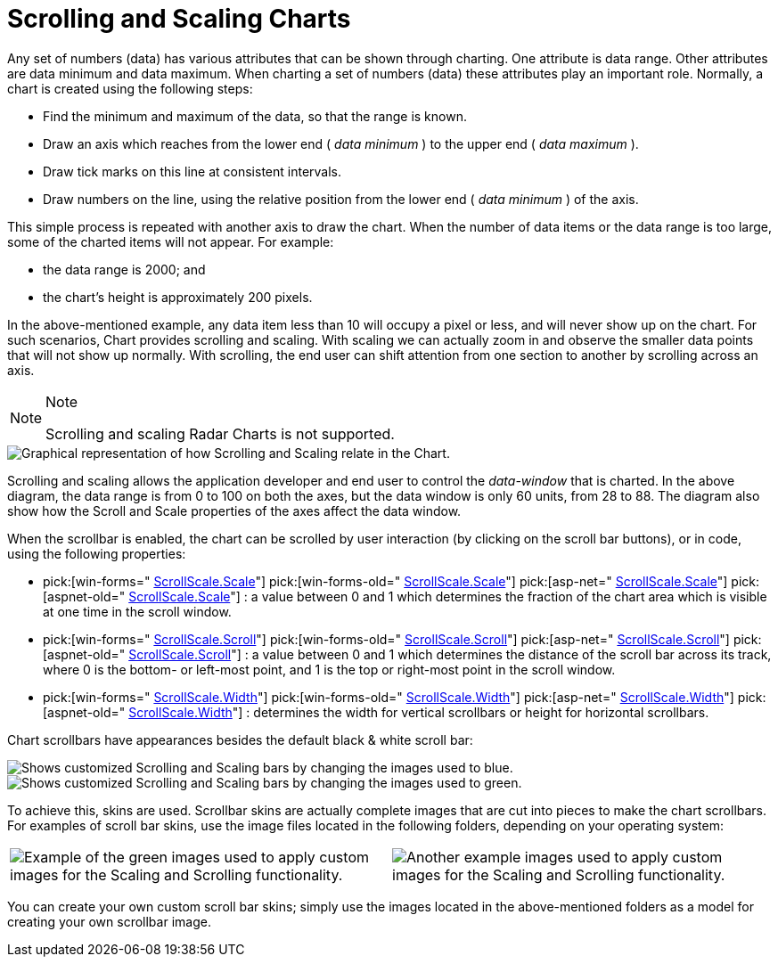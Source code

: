 ﻿////

|metadata|
{
    "name": "chart-scrolling-and-scaling-charts",
    "controlName": ["{WawChartName}"],
    "tags": [],
    "guid": "{50E61566-FC7A-4E34-B2C5-B5E6B7299A8D}",  
    "buildFlags": [],
    "createdOn": "0001-01-01T00:00:00Z"
}
|metadata|
////

= Scrolling and Scaling Charts

Any set of numbers (data) has various attributes that can be shown through charting. One attribute is data range. Other attributes are data minimum and data maximum. When charting a set of numbers (data) these attributes play an important role. Normally, a chart is created using the following steps:

* Find the minimum and maximum of the data, so that the range is known.
* Draw an axis which reaches from the lower end ( _data minimum_ ) to the upper end ( _data maximum_ ).
* Draw tick marks on this line at consistent intervals.
* Draw numbers on the line, using the relative position from the lower end ( _data minimum_ ) of the axis.

This simple process is repeated with another axis to draw the chart. When the number of data items or the data range is too large, some of the charted items will not appear. For example:

* the data range is 2000; and
* the chart's height is approximately 200 pixels.

In the above-mentioned example, any data item less than 10 will occupy a pixel or less, and will never show up on the chart. For such scenarios, Chart provides scrolling and scaling. With scaling we can actually zoom in and observe the smaller data points that will not show up normally. With scrolling, the end user can shift attention from one section to another by scrolling across an axis.

ifdef::win-forms,win-forms-old[]
.Note
[NOTE]
====
To determine which axis is being scrolled or scaled by the end user, see link:chart-determine-which-axis-is-being-scrolled-or-scaled.html[Determine Which Axis is Being Scrolled or Scaled].
====
endif::win-forms,win-forms-old[]

.Note
[NOTE]
====
Scrolling and scaling Radar Charts is not supported.
====

image::Images/Chart_Scrollbars_01.png[Graphical representation of how Scrolling and Scaling relate in the Chart.]

Scrolling and scaling allows the application developer and end user to control the  _data-window_  that is charted. In the above diagram, the data range is from 0 to 100 on both the axes, but the data window is only 60 units, from 28 to 88. The diagram also show how the Scroll and Scale properties of the axes affect the data window.

ifdef::win-forms-old,win-forms[]
image::Images/Chart_Scrollbars_02.png[Shows the Scrolling and Scaling bars on the WinChart.]
endif::win-forms-old,win-forms[]

ifdef::aspnet-old,asp-net[]
image::Images/Chart_Scrollbars_03.png[Shows the Scrolling and Scaling bars on the WebChart.]
endif::aspnet-old,asp-net[]

ifdef::aspnet-old,asp-net[]
To enable the scrollbar, simply set the UltraChart.EnableScrollbar property to True.
endif::aspnet-old,asp-net[]

ifdef::win-forms-old,win-forms[]
To enable the scrollbar, simply set the link:{ApiPlatform}win.ultrawinchart{ApiVersion}~infragistics.ultrachart.resources.appearance.scrollscaleappearance~visible.html[ScrollScale.Visible]  property of the appropriate axis to True.
endif::win-forms-old,win-forms[]

When the scrollbar is enabled, the chart can be scrolled by user interaction (by clicking on the scroll bar buttons), or in code, using the following properties:

*  pick:[win-forms=" link:{ApiPlatform}win.ultrawinchart{ApiVersion}~infragistics.ultrachart.resources.appearance.scrollscaleappearance~scale.html[ScrollScale.Scale]"] pick:[win-forms-old=" link:{ApiPlatform}win.ultrawinchart{ApiVersion}~infragistics.ultrachart.resources.appearance.scrollscaleappearance~scale.html[ScrollScale.Scale]"]  pick:[asp-net=" link:{ApiPlatform}webui.ultrawebchart{ApiVersion}~infragistics.ultrachart.resources.appearance.scrollscaleappearance~scale.html[ScrollScale.Scale]"]  pick:[aspnet-old=" link:{ApiPlatform}webui.ultrawebchart{ApiVersion}~infragistics.ultrachart.resources.appearance.scrollscaleappearance~scale.html[ScrollScale.Scale]"] : a value between 0 and 1 which determines the fraction of the chart area which is visible at one time in the scroll window.
*  pick:[win-forms=" link:{ApiPlatform}win.ultrawinchart{ApiVersion}~infragistics.ultrachart.resources.appearance.scrollscaleappearance~scroll.html[ScrollScale.Scroll]"]  pick:[win-forms-old=" link:{ApiPlatform}win.ultrawinchart{ApiVersion}~infragistics.ultrachart.resources.appearance.scrollscaleappearance~scroll.html[ScrollScale.Scroll]"]  pick:[asp-net=" link:{ApiPlatform}webui.ultrawebchart{ApiVersion}~infragistics.ultrachart.resources.appearance.scrollscaleappearance~scroll.html[ScrollScale.Scroll]"]  pick:[aspnet-old=" link:{ApiPlatform}webui.ultrawebchart{ApiVersion}~infragistics.ultrachart.resources.appearance.scrollscaleappearance~scroll.html[ScrollScale.Scroll]"] : a value between 0 and 1 which determines the distance of the scroll bar across its track, where 0 is the bottom- or left-most point, and 1 is the top or right-most point in the scroll window.
*  pick:[win-forms=" link:{ApiPlatform}win.ultrawinchart{ApiVersion}~infragistics.ultrachart.resources.appearance.scrollscaleappearance~width.html[ScrollScale.Width]"]  pick:[win-forms-old=" link:{ApiPlatform}win.ultrawinchart{ApiVersion}~infragistics.ultrachart.resources.appearance.scrollscaleappearance~width.html[ScrollScale.Width]"]  pick:[asp-net=" link:{ApiPlatform}webui.ultrawebchart{ApiVersion}~infragistics.ultrachart.resources.appearance.scrollscaleappearance~width.html[ScrollScale.Width]"]  pick:[aspnet-old=" link:{ApiPlatform}webui.ultrawebchart{ApiVersion}~infragistics.ultrachart.resources.appearance.scrollscaleappearance~width.html[ScrollScale.Width]"] : determines the width for vertical scrollbars or height for horizontal scrollbars.

Chart scrollbars have appearances besides the default black & white scroll bar:

image::Images/Chart_Scrollbars_05.png[Shows customized Scrolling and Scaling bars by changing the images used to blue.]

image::Images/Chart_Scrollbars_06.png[Shows customized Scrolling and Scaling bars by changing the images used to green.]

To achieve this, skins are used. Scrollbar skins are actually complete images that are cut into pieces to make the chart scrollbars. For examples of scroll bar skins, use the image files located in the following folders, depending on your operating system:

ifdef::win-forms,win-forms-old[]
* XP -- {InstallPathXP}{ProductNameVersion}\Samples\Win\WinChart\Data\images\scrollbar_images

* Vista -- {InstallPathVista}{ProductNameVersion}\Samples\WinForms\Data\images\scrollbar_images
endif::win-forms,win-forms-old[]

ifdef::asp-net,aspnet-old[]
* XP -- {InstallPathXP}{ProductNameVersion}\Samples\ASP.NET\WebFeatureBrowser\WebCharts\ChartImages

*  Vista -- {InstallPathVista}{ProductNameVersion}\Samples\ASP.NET\WebFeatureBrowser\WebCharts\ChartImages
endif::asp-net,aspnet-old[]

[cols="a,a"]
|====
|image::Images/Chart_Scrollbars_07.png[Example of the green images used to apply custom images for the Scaling and Scrolling functionality.]
|image::Images/Chart_Scrollbars_08.png[Another example images used to apply custom images for the Scaling and Scrolling functionality.]

|====

You can create your own custom scroll bar skins; simply use the images located in the above-mentioned folders as a model for creating your own scrollbar image.